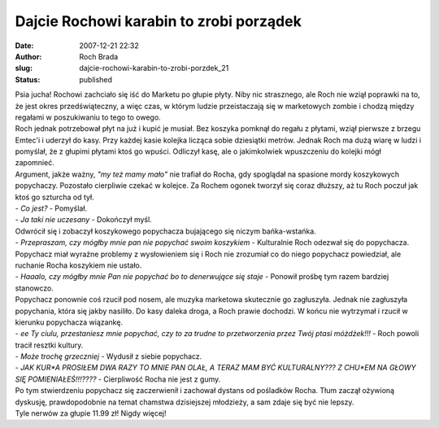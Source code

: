 Dajcie Rochowi karabin to zrobi porządek
########################################
:date: 2007-12-21 22:32
:author: Roch Brada
:slug: dajcie-rochowi-karabin-to-zrobi-porzdek_21
:status: published

| Psia jucha! Rochowi zachciało się iść do Marketu po głupie płyty. Niby nic strasznego, ale Roch nie wziął poprawki na to, że jest okres przedświąteczny, a więc czas, w którym ludzie przeistaczają się w marketowych zombie i chodzą między regałami w poszukiwaniu to tego to owego.
| Roch jednak potrzebował płyt na już i kupić je musiał. Bez koszyka pomknął do regału z płytami, wziął pierwsze z brzegu Emtec'i i uderzył do kasy. Przy każdej kasie kolejka licząca sobie dziesiątki metrów. Jednak Roch ma dużą wiarę w ludzi i pomyślał, że z głupimi płytami ktoś go wpuści. Odliczył kasę, ale o jakimkolwiek wpuszczeniu do kolejki mógł zapomnieć.
| Argument, jakże ważny, *"my też mamy mało"* nie trafiał do Rocha, gdy spoglądał na spasione mordy koszykowych popychaczy. Pozostało cierpliwie czekać w kolejce. Za Rochem ogonek tworzył się coraz dłuższy, aż tu Roch poczuł jak ktoś go szturcha od tył.
| - *Co jest?* - Pomyślał.
| - *Ja taki nie uczesany* - Dokończył myśl.
| Odwrócił się i zobaczył koszykowego popychacza bujającego się niczym bańka-wstańka.
| - *Przepraszam, czy mógłby mnie pan nie popychać swoim koszykiem* - Kulturalnie Roch odezwał się do popychacza.
| Popychacz miał wyraźne problemy z wysłowieniem się i Roch nie zrozumiał co do niego popychacz powiedział, ale ruchanie Rocha koszykiem nie ustało.
| - *Haaalo, czy mógłby mnie Pan nie popychać bo to denerwujące się staje* - Ponowił prośbę tym razem bardziej stanowczo.
| Popychacz ponownie coś rzucił pod nosem, ale muzyka marketowa skutecznie go zagłuszyła. Jednak nie zagłuszyła popychania, która się jakby nasiliło. Do kasy daleka droga, a Roch prawie dochodzi. W końcu nie wytrzymał i rzucił w kierunku popychacza wiązankę.
| - *ee Ty ciulu, przestaniesz mnie popychać, czy to za trudne to przetworzenia przez Twój ptasi móżdżek!!!* - Roch powoli tracił resztki kultury.
| - *Może trochę grzeczniej* - Wydusił z siebie popychacz.
| - *JAK KUR*A PROSIŁEM DWA RAZY TO MNIE PAN OLAŁ, A TERAZ MAM BYĆ KULTURALNY??? Z CHU*EM NA GŁOWY SIĘ POMIENIAŁEŚ!!!????* - Cierpliwość Rocha nie jest z gumy.
| Po tym stwierdzeniu popychacz się zaczerwienił i zachował dystans od pośladków Rocha. Tłum zaczął ożywioną dyskusję, prawdopodobnie na temat chamstwa dzisiejszej młodzieży, a sam zdaje się być nie lepszy.
| Tyle nerwów za głupie 11.99 zł! Nigdy więcej!
